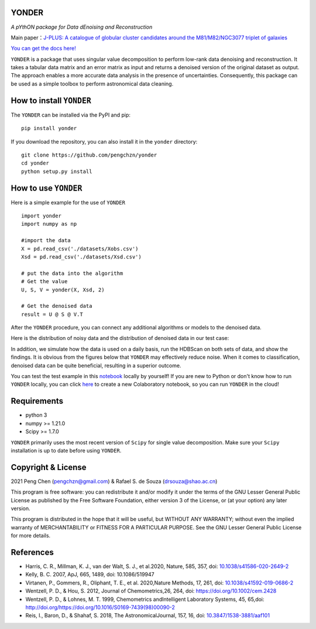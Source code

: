 YONDER
=======

*A pYthON package for Data dEnoising and Reconstruction*

Main paper：`J-PLUS: A catalogue of globular cluster candidates around the M81/M82/NGC3077 triplet of galaxies <https://arxiv.org/abs/2202.11472>`_

`You can get the docs here! <https://yonder.readthedocs.io/en/latest/README.html>`_

``YONDER`` is a package that uses singular value decomposition to perform low-rank data denoising and reconstruction. It takes a tabular
data matrix and an error matrix as input and returns a denoised version
of the original dataset as output. The approach enables a more accurate data analysis in the presence of uncertainties. 
Consequently, this package can be used as a simple toolbox to perform astronomical data cleaning.


How to install ``YONDER``
==========================

The ``YONDER`` can be installed via the PyPI and pip:

::

   pip install yonder

If you download the repository, you can also install it in the ``yonder`` directory:

::

   git clone https://github.com/pengchzn/yonder
   cd yonder
   python setup.py install

How to use ``YONDER``
======================

Here is a simple example for the use of ``YONDER``

::

   import yonder
   import numpy as np

   #import the data
   X = pd.read_csv('./datasets/Xobs.csv')
   Xsd = pd.read_csv('./datasets/Xsd.csv')

   # put the data into the algorithm
   # Get the value
   U, S, V = yonder(X, Xsd, 2)
   
   # Get the denoised data
   result = U @ S @ V.T

After the ``YONDER`` procedure, you can connect any additional algorithms or models to the denoised data.

Here is the distribution of noisy data and the distribution of denoised data in our test case:

.. image:: https://github.com/pengchzn/yonder/blob/main/tests/figures/Noisy_data.png

.. image:: https://github.com/pengchzn/yonder/blob/main/tests/figures/Denoised_data.png

In addition, we simulate how the data is used on a daily basis, run the HDBScan on both sets of data, and show the findings. It is obvious from the figures below that ``YONDER`` may effectively reduce noise. When it comes to classification, denoised data can be quite beneficial, resulting in a superior outcome.


.. image:: https://github.com/pengchzn/yonder/blob/main/tests/figures/classification.png


You can test the test example in this `notebook <https://github.com/pengchzn/yonder/blob/main/tests/test_yonder.ipynb>`_ locally by yourself! If you are new to Python or don't know how to run ``YONDER`` locally, you can click `here <https://colab.research.google.com/drive/1nT4M90_VE-lX0L9d_XPg70QOTkuVbAZO?usp=sharing>`_ to create a new Colaboratory notebook, so you can run ``YONDER`` in the cloud!


Requirements
============

-  python 3
-  numpy >= 1.21.0
-  Scipy >= 1.7.0

``YONDER`` primarily uses the most recent version of ``Scipy`` for single value decomposition. 
Make sure your ``Scipy`` installation is up to date before using ``YONDER``.


Copyright & License
===================
2021 Peng Chen (pengchzn@gmail.com) & Rafael S. de Souza (drsouza@shao.ac.cn)

This program is free software: you can redistribute it and/or modify it under the terms of the GNU Lesser General Public License as published by the Free Software Foundation, either version 3 of the License, or (at your option) any later version.

This program is distributed in the hope that it will be useful, but WITHOUT ANY WARRANTY; without even the implied warranty of MERCHANTABILITY or FITNESS FOR A PARTICULAR PURPOSE. See the GNU Lesser General Public License for more details.

References
==========

- Harris, C. R., Millman, K. J., van der Walt, S. J., et al.2020, Nature, 585, 357, doi: `10.1038/s41586-020-2649-2 <http://doi.org/10.1038/s41586-020-2649-2>`_

- Kelly, B. C. 2007, ApJ, 665, 1489, doi: 10.1086/519947

- Virtanen, P., Gommers, R., Oliphant, T. E., et al. 2020,Nature Methods, 17, 261, doi: `10.1038/s41592-019-0686-2 <http://doi.org/10.1038/s41592-019-0686-2>`_

- Wentzell, P. D., & Hou, S. 2012, Journal of Chemometrics,26, 264, doi: https://doi.org/10.1002/cem.2428

- Wentzell, P. D., & Lohnes, M. T. 1999, Chemometrics andIntelligent Laboratory Systems, 45, 65,doi: http://doi.org/https://doi.org/10.1016/S0169-7439(98)00090-2

- Reis, I., Baron, D., & Shahaf, S. 2018, The AstronomicalJournal, 157, 16, doi: `10.3847/1538-3881/aaf101 <http://doi.org/10.3847/1538-3881/aaf101>`_
